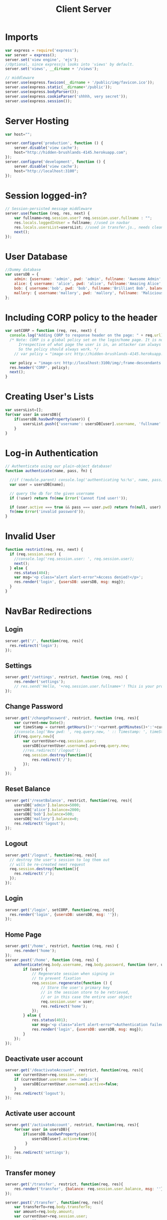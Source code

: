 #+title: Client Server

* Imports
#+NAME: imports
#+BEGIN_SRC javascript
var express = require('express');
var server = express();
server.set('view engine', 'ejs');
//Optional, since expressjs looks into 'views' by default.
server.set('views', __dirname + '/views'); 

// middleware
server.use(express.favicon(__dirname + '/public/img/favicon.ico'));
server.use(express.static(__dirname+'/public'));
server.use(express.bodyParser());
server.use(express.cookieParser('shhhh, very secret'));
server.use(express.session());
#+END_SRC

* Server Hosting
#+NAME: serverlink
#+BEGIN_SRC javascript
var host="";

server.configure('production', function () {
    server.disable('view cache');
	host="http://hidden-brushlands-4145.herokuapp.com";
});
server.configure('development', function () {
    server.disable('view cache');
	host="http://localhost:3100";
});
#+END_SRC

* Session logged-in?
#+NAME: checklogin
#+BEGIN_SRC javascript
// Session-persisted message middleware
server.use(function (req, res, next) {
    var fullname=req.session.user? req.session.user.fullname : "";
    res.locals.loggedInUser = fullname; //used in navbar
    res.locals.usersList=usersList; //used in transfer.js., needs cleaning.
    next();
});
#+END_SRC

* User Database
#+NAME: userdatabase
#+BEGIN_SRC javascript
//Dummy database
var usersDB = {
    admin: {username: 'admin', pwd: 'admin', fullname: 'Awesome Admin', balance: 5000, active: true},
    alice: { username: 'alice', pwd: 'alice', fullname:'Amazing Alice', balance: 2000, active: true },
    bob: { username:'bob', pwd: 'bob', fullname:'Brilliant Bob', balance: 500, active: true},
    mallory: { username:'mallory', pwd: 'mallory', fullname: 'Malicious mallory', balance: 0, active: true}
};
#+END_SRC

* Including CORP policy to the header
#+NAME: corpheaderinclusion
#+BEGIN_SRC javascript
var setCORP = function (req, res, next) {
  console.log("Adding CORP to response header on the page: " + req.url);
  /* Note: CORP is a global policy set on the login/home page. It is not meant to be a per-page policy like CSP. 
	  Irrespective of what page the user is in, an attacker can always trigger a cross origin request.
	  So the policy should always work. */ 
    // var policy = "image-src http://hidden-brushlands-4145.herokuapp.com/img/;frame-descendants DENY;default-src DENY";

  var policy = "image-src http://localhost:3100/img/;frame-descendants DENY;default-src DENY";
  res.header('CORP', policy);
  next();
}
#+END_SRC

* Creating User's Lists
#+NAME: userlist
#+BEGIN_SRC javascript
var usersList=[];
for(var user in usersDB){
    if(usersDB.hasOwnProperty(user)) {
        usersList.push({'username': usersDB[user].username, 'fullname':usersDB[user].fullname});
    }
}
#+END_SRC

* Log-in Authentication
#+NAME: auth
#+BEGIN_SRC javascript
// Authenticate using our plain-object database!
function authenticate(name, pass, fn) {

  //if (!module.parent) console.log('authenticating %s:%s', name, pass);
  var user = usersDB[name];

  // query the db for the given username
  if (!user) return fn(new Error('Cannot find user!'));
  
  if (user.active === true && pass === user.pwd) return fn(null, user);
  fn(new Error('invalid password'));
}
#+END_SRC

* Invalid User
#+NAME: invaliduser
#+BEGIN_SRC javascript
function restrict(req, res, next) {
  if (req.session.user) {
	//console.log('req.session.user: ', req.session.user);
    next();
  } else {
	res.status(404);
	var msg='<p class="alert alert-error">Access denied!</p>';
	res.render('login', {usersDB: usersDB, msg: msg});
  }
}
#+END_SRC

* NavBar Redirections
** Login
#+NAME: calllogin
#+BEGIN_SRC javascript
server.get('/', function(req, res){
  res.redirect('login');
});
#+END_SRC

** Settings
#+NAME: settings
#+BEGIN_SRC javascript
server.get('/settings', restrict, function (req, res) {
    res.render('settings');
    // res.send('Hello, '+req.session.user.fullname+'! This is your profile page.');
});
#+END_SRC

** Change Password
#+NAME: changepassword
#+BEGIN_SRC javascript
server.get('/changePassword', restrict, function (req, res){
	var current=new Date();
	var timeStamp =	current.getHours()+':'+current.getMinutes()+':'+current.getSeconds()
    //console.log('New pwd: ', req.query.new, ' :: Timestamp: ', timeStamp);
    if(req.query.new){
        var currentUser=req.session.user;
        usersDB[currentUser.username].pwd=req.query.new;
        //res.redirect('/logout');
		req.session.destroy(function(){
			res.redirect('/');
        });
    }
});
#+END_SRC

** Reset Balance
#+NAME: resetbalance
#+BEGIN_SRC javascript
server.get('/resetBalance', restrict, function(req, res){
    usersDB['admin'].balance=5000;
    usersDB['alice'].balance=2000; 
    usersDB['bob'].balance=500;
    usersDB['mallory'].balance=0;
    res.redirect('logout');
});
#+END_SRC

** Logout
#+NAME: logout
#+BEGIN_SRC javascript
server.get('/logout', function(req, res){
  // destroy the user's session to log them out
  // will be re-created next request
  req.session.destroy(function(){
    res.redirect('/');
  });
});
#+END_SRC

** Login
#+NAME: login
#+BEGIN_SRC javascript
server.get('/login', setCORP, function(req, res){
  res.render('login', {usersDB: usersDB, msg: ''});
});
#+END_SRC

** Home Page
#+NAME: homepage
#+BEGIN_SRC javascript
server.get('/home', restrict, function (req, res) {
    res.render('home');
});
server.post('/home', function (req, res) {
    authenticate(req.body.username, req.body.password, function (err, user) {
        if (user) {
            // Regenerate session when signing in
            // to prevent fixation 
            req.session.regenerate(function () {
                // Store the user's primary key 
                // in the session store to be retrieved,
                // or in this case the entire user object
                req.session.user = user;
                res.redirect('home');
            });
        } else {
			res.status(401);
			var msg='<p class="alert alert-error">Authentication failed!</p>';
			res.render('login', {usersDB: usersDB, msg: msg});
        }
    });
});
#+END_SRC

** Deactivate user account
#+NAME: deactivate
#+BEGIN_SRC javascript
server.get('/deactivateAccount', restrict, function(req, res){
    var currentUser=req.session.user;
    if (currentUser.username !== 'admin'){
        usersDB[currentUser.username].active=false;
    }
    res.redirect('logout');
});
#+END_SRC

** Activate user account
#+NAME: activate
#+BEGIN_SRC javascript
server.get('/activateAccount', restrict, function(req, res){
    for(var user in usersDB){
        if(usersDB.hasOwnProperty(user)){
            usersDB[user].active=true;
         }
    }
    res.redirect('settings');
});
#+END_SRC

** Transfer money
#+NAME: transfer
#+BEGIN_SRC javascript
server.get('/transfer', restrict, function(req, res){
    res.render('transfer', {balance: req.session.user.balance, msg: ''});
});

server.post('/transfer', function(req, res){
    var transferTo=req.body.transferTo;
    var amount=req.body.amount;
    var currentUser=req.session.user;
	var msg='';
    if(Number(currentUser.balance) >= Number(amount)){
        //Deduct amount from current user and update DB.
        usersDB[currentUser.username].balance=Number(currentUser.balance) - Number(amount);
        //Add the amount to the beneficiary and update DB.
        usersDB[transferTo].balance = Number(usersDB[transferTo].balance) + Number(amount);
        req.session.user=usersDB[currentUser.username];
    } else{
        msg='<p class="alert alert-error">Sorry, Insufficient funds!</p>';
    }
     res.render('transfer', {balance: req.session.user.balance, msg: msg});
});
#+END_SRC

* Error
#+NAME: error
#+BEGIN_SRC javascript
server.use(function(req, res, next){
  res.status(404);
  var msg="Cannot find the page: "+req.url;
	res.render('404', { _404msg: msg});
});
#+END_SRC

* Host Port
#+NAME: hostport
#+BEGIN_SRC javascript
var port = process.env.PORT || 3100;
server.listen(port, function() {
  console.log("Listening on " + port);
});
#+END_SRC

* Tangle
#+NAME: functions
#+BEGIN_SRC javascript :tangle Server.js :eval no :noweb yes
<<imports>>
<<serverlink>>
<<checklogin>>
<<userdatabase>>
<<corpheaderinclusion>>
<<userlist>>
<<auth>>
<<invaliduser>>
<<calllogin>>
<<settings>>
<<changepassword>>
<<resetbalance>>
<<logout>>
<<login>>
<<homepage>>
<<deactivate>>
<<activate>>
<<transfer>>
<<error>>
<<hostport>>
#+END_SRC
